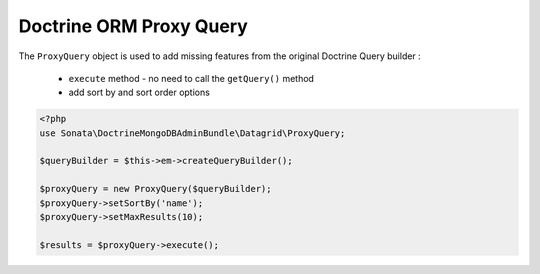 Doctrine ORM Proxy Query
========================


The ``ProxyQuery`` object is used to add missing features from the original Doctrine Query builder :

  - ``execute`` method - no need to call the ``getQuery()`` method
  - add sort by and sort order options


.. code-block:: php

    <?php
    use Sonata\DoctrineMongoDBAdminBundle\Datagrid\ProxyQuery;

    $queryBuilder = $this->em->createQueryBuilder();

    $proxyQuery = new ProxyQuery($queryBuilder);
    $proxyQuery->setSortBy('name');
    $proxyQuery->setMaxResults(10);

    $results = $proxyQuery->execute();